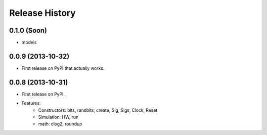 .. :changelog:

Release History
---------------

0.1.0 (Soon)
++++++++++++
- models


0.0.9 (2013-10-32)
++++++++++++++++++

* First release on PyPI that actually works.


0.0.8 (2013-10-31)
++++++++++++++++++

* First release on PyPI.

* Features:
    - Constructors: bits, randbits, create, Sig, Sigs, Clock, Reset
    - Simulation: HW, run
    - math: clog2, roundup

